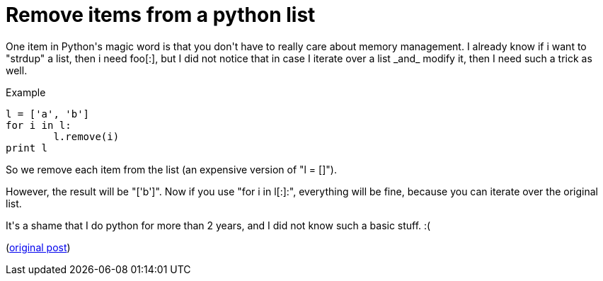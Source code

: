 = Remove items from a python list

:slug: remove-items-from-a-python-list
:category: hacking
:tags: en
:date: 2008-12-17T02:25:17Z
++++
<p>One item in Python's magic word is that you don't have to really care about memory management. I already know if i want to "strdup" a list, then i need foo[:], but I did not notice that in case I iterate over a list _and_ modify it, then I need such a trick as well.</p><p>Example</p><p><pre>
l = ['a', 'b']
for i in l:
        l.remove(i)
print l
</pre></p><p>So we remove each item from the list (an expensive version of "l = []").</p><p>However, the result will be "['b']". Now if you use "for i in l[:]:", everything will be fine, because you can iterate over the original list.</p><p>It's a shame that I do python for more than 2 years, and I did not know such a basic stuff. :(</p><p>(<a href="http://mail.python.org/pipermail/python-list/2004-September/280885.html">original post</a>)</p>
++++
